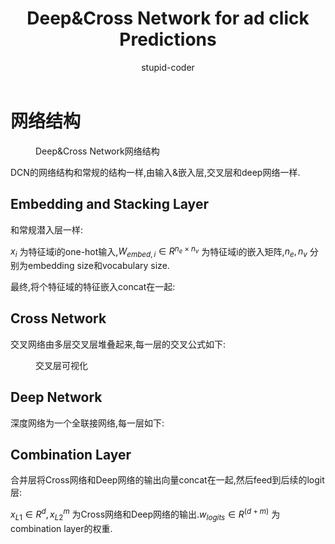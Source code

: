 #+TITLE: Deep&Cross Network for ad click Predictions
#+AUTHOR: stupid-coder
#+EMAIL: stupid_coder@163.com
#+STARTUP: indent
#+OPTIONS: H:2

* 网络结构
  #+CAPTION: Deep&Cross Network网络结构
  [[file:assets/DCN/overview.png]]

  DCN的网络结构和常规的结构一样,由输入&嵌入层,交叉层和deep网络一样.

** Embedding and Stacking Layer
   和常规潜入层一样:
   \begin{equation}
     x_{embed,i} = W_{embed,i}x_{i}
   \end{equation}

   $x_i$ 为特征域i的one-hot输入,$W_{embed,i} \in R^{n_e \times n_v}$ 为特征域i的嵌入矩阵,$n_e,n_v$ 分别为embedding size和vocabulary size.

   最终,将个特征域的特征嵌入concat在一起:
   \begin{equation}
     x_0 = \lbrack x_{embed,1}^{T},x_{embed,2}^{T},...,x_{embed,k}^{T},x_{dense}^{T} \rbrack
   \end{equation}

** Cross Network
   交叉网络由多层交叉层堆叠起来,每一层的交叉公式如下:
   \begin{equation}
     x_{l+1} = x_{0}x_{l}^{T}w_{l}+b_{l}+x_{l} = f(x_{l},w_{l},b_{l})+x_{l}
   \end{equation}

   #+CAPTION: 交叉层可视化
   [[file:assets/DCN/cross_layer.png]]

** Deep Network
   深度网络为一个全联接网络,每一层如下:
   \begin{equation}
     h_{l+1} = f(W_{l}h_{l}+b_{l})
   \end{equation}

** Combination Layer
   合并层将Cross网络和Deep网络的输出向量concat在一起,然后feed到后续的logit层:
   \begin{equation}
     p = \sigma{([x_{L1}^{T},h_{L2}^{T}]w_{logits})}
   \end{equation}

   $x_{L1} \in R^{d}, x_{L2}^{m}$ 为Cross网络和Deep网络的输出.$w_{logits} \in R^{(d+m)}$ 为combination layer的权重.
